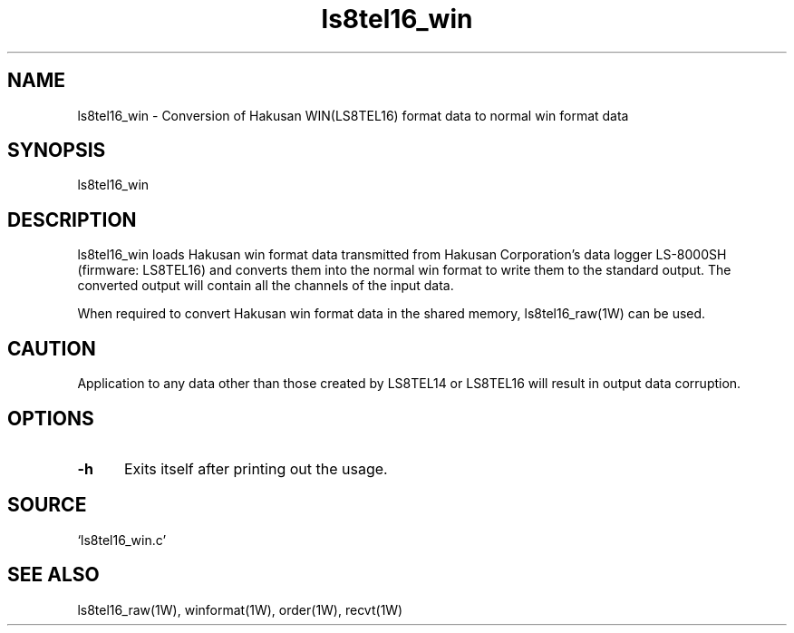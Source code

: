 .TH ls8tel16_win 1W "2005.6.10" "WIN SYSTEM" "WIN SYSTEM"
.SH NAME
ls8tel16_win - Conversion of Hakusan WIN(LS8TEL16) format data to normal win format data
.SH SYNOPSIS
ls8tel16_win
.SH DESCRIPTION
ls8tel16_win loads Hakusan win format data transmitted from Hakusan Corporation's data logger LS-8000SH (firmware: LS8TEL16) and converts them into the normal win format to write them to the standard output. The converted output will contain all the channels of the input data.
.LP
When required to convert Hakusan win format data in the shared memory, ls8tel16_raw(1W) can be used.
.SH CAUTION
Application to any data other than those created by LS8TEL14 or LS8TEL16 will result in output data corruption.
.SH OPTIONS
.IP \fB\-h 5
Exits itself after printing out the usage.
.SH SOURCE
.TP
`ls8tel16_win.c'
.SH SEE ALSO
ls8tel16_raw(1W), winformat(1W), order(1W), recvt(1W)
